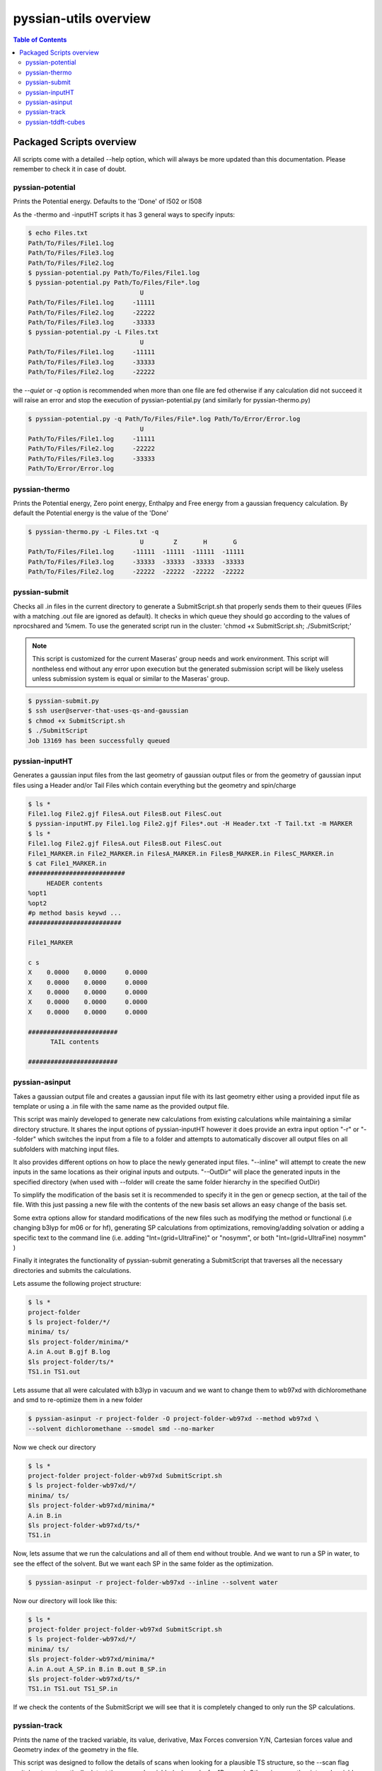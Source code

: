 ======================
pyssian-utils overview
======================

.. contents:: Table of Contents
   :backlinks: none
   :local:


Packaged Scripts overview
-------------------------

All scripts come with a detailed --help option, which will always be more 
updated than this documentation. Please remember to check it in case of doubt.

pyssian-potential
.................

.. potential-start

Prints the Potential energy. Defaults to the 'Done' of l502 or l508

As the -thermo and -inputHT scripts it has 3 general ways to specify inputs:

.. code:: shell-session

   $ echo Files.txt
   Path/To/Files/File1.log
   Path/To/Files/File3.log
   Path/To/Files/File2.log
   $ pyssian-potential.py Path/To/Files/File1.log
   $ pyssian-potential.py Path/To/Files/File*.log
                                 U
   Path/To/Files/File1.log     -11111
   Path/To/Files/File2.log     -22222
   Path/To/Files/File3.log     -33333
   $ pyssian-potential.py -L Files.txt
                                 U
   Path/To/Files/File1.log     -11111
   Path/To/Files/File3.log     -33333
   Path/To/Files/File2.log     -22222

the *--quiet* or *-q* option is recommended when more than one file are fed
otherwise if any calculation did not succeed it will raise an error and stop the
execution of pyssian-potential.py (and similarly for pyssian-thermo.py)

.. code:: shell-session

   $ pyssian-potential.py -q Path/To/Files/File*.log Path/To/Error/Error.log
                                 U
   Path/To/Files/File1.log     -11111
   Path/To/Files/File2.log     -22222
   Path/To/Files/File3.log     -33333
   Path/To/Error/Error.log

.. potential-end

pyssian-thermo
..............

.. thermo-start

Prints the Potential energy, Zero point energy, Enthalpy and Free energy
from a gaussian frequency calculation. By default the Potential energy is
the value of the 'Done'

.. code:: shell-session

   $ pyssian-thermo.py -L Files.txt -q
                                 U        Z       H       G
   Path/To/Files/File1.log     -11111  -11111  -11111  -11111
   Path/To/Files/File3.log     -33333  -33333  -33333  -33333
   Path/To/Files/File2.log     -22222  -22222  -22222  -22222

.. thermo-end

pyssian-submit
..............

.. submit-start

Checks all .in files in the current directory to generate a SubmitScript.sh
that properly sends them to their queues (Files with a matching .out file
are ignored as default). It checks in which queue they should go according
to the values of nprocshared and %mem. To use the generated script run in
the cluster: 'chmod +x SubmitScript.sh; ./SubmitScript;'

.. note::

   This script is customized for the current Maseras' group needs and work 
   environment. This script will nontheless end without any error upon execution
   but the generated submission script will be likely useless unless submission 
   system is equal or similar to the Maseras' group. 


.. code:: shell-session

   $ pyssian-submit.py
   $ ssh user@server-that-uses-qs-and-gaussian
   $ chmod +x SubmitScript.sh
   $ ./SubmitScript
   Job 13169 has been successfully queued

.. submit-end

pyssian-inputHT
...............

.. inputHT-start

Generates a gaussian input files from the last geometry of gaussian output files
or from the geometry of gaussian input files using a Header and/or Tail Files
which contain everything but the geometry and spin/charge

.. code:: shell-session

   $ ls *
   File1.log File2.gjf FilesA.out FilesB.out FilesC.out
   $ pyssian-inputHT.py File1.log File2.gjf Files*.out -H Header.txt -T Tail.txt -m MARKER
   $ ls *
   File1.log File2.gjf FilesA.out FilesB.out FilesC.out
   File1_MARKER.in File2_MARKER.in FilesA_MARKER.in FilesB_MARKER.in FilesC_MARKER.in
   $ cat File1_MARKER.in
   ##########################
        HEADER contents
   %opt1
   %opt2
   #p method basis keywd ...
   #########################

   File1_MARKER

   c s
   X    0.0000    0.0000     0.0000
   X    0.0000    0.0000     0.0000
   X    0.0000    0.0000     0.0000
   X    0.0000    0.0000     0.0000
   X    0.0000    0.0000     0.0000

   ########################
         TAIL contents

   ########################

.. inputHT-end

pyssian-asinput
...............

.. asinput-start

Takes a gaussian output file and creates a gaussian input file with its last
geometry either using a provided input file as template or using a .in file with
the same name as the provided output file.

This script was mainly developed to generate new calculations from existing 
calculations while maintaining a similar directory structure. It shares the 
input options of pyssian-inputHT however it does provide an extra input option
"-r" or "--folder" which switches the input from a file to a folder and attempts
to automatically discover all output files on all subfolders with matching input
files. 

It also provides different options on how to place the newly generated input 
files. "--inline" will attempt to create the new inputs in the same locations as
their original inputs and outputs. "--OutDir" will place the generated inputs 
in the specified directory (when used with --folder will create the same folder
hierarchy in the specified OutDir)  

To simplify the modification of the basis set it is recommended to specify it 
in the gen or genecp section, at the tail of the file. With this just passing 
a new file with the contents of the new basis set allows an easy change of 
the basis set.

Some extra options allow for standard modifications of the new files such as 
modifying the method or functional (i.e changing b3lyp for m06 or for hf), 
generating SP calculations from optimizations, removing/adding solvation or 
adding a specific text to the command line (i.e. adding "Int=(grid=UltraFine)" or
"nosymm", or both "Int=(grid=UltraFine) nosymm" )

Finally it integrates the functionality of pyssian-submit generating a 
SubmitScript that traverses all the necessary directories and submits the 
calculations.

Lets assume the following project structure:

.. code:: shell-session

   $ ls *
   project-folder
   $ ls project-folder/*/
   minima/ ts/
   $ls project-folder/minima/*
   A.in A.out B.gjf B.log
   $ls project-folder/ts/*
   TS1.in TS1.out

Lets assume that all were calculated with b3lyp in vacuum and we want to change 
them to wb97xd with dichloromethane and smd to re-optimize them in a new folder

.. code:: shell-session

   $ pyssian-asinput -r project-folder -O project-folder-wb97xd --method wb97xd \
   --solvent dichloromethane --smodel smd --no-marker 

Now we check our directory

.. code:: shell-session

   $ ls *
   project-folder project-folder-wb97xd SubmitScript.sh
   $ ls project-folder-wb97xd/*/
   minima/ ts/
   $ls project-folder-wb97xd/minima/*
   A.in B.in
   $ls project-folder-wb97xd/ts/*
   TS1.in

Now, lets assume that we run the calculations and all of them end without trouble. 
And we want to run a SP in water, to see the effect of the solvent. But we want 
each SP in the same folder as the optimization.

.. code:: shell-session

   $ pyssian-asinput -r project-folder-wb97xd --inline --solvent water

Now our directory will look like this: 

.. code:: shell-session

   $ ls *
   project-folder project-folder-wb97xd SubmitScript.sh
   $ ls project-folder-wb97xd/*/
   minima/ ts/
   $ls project-folder-wb97xd/minima/*
   A.in A.out A_SP.in B.in B.out B_SP.in
   $ls project-folder-wb97xd/ts/*
   TS1.in TS1.out TS1_SP.in

If we check the contents of the SubmitScript we will see that it is completely 
changed to only run the SP calculations.

.. asinput-end

pyssian-track
.............

.. track-start

Prints the name of the tracked variable, its value, derivative, Max Forces
conversion Y/N, Cartesian forces value and Geometry index of the geometry in
the file.

This script was designed to follow the details of scans when looking for a 
plausible TS structure, so the --scan flag switches to automatically detect the 
scanned variable (only works for 1D scans). Otherwise any other internal 
variable can be specified to see how it evolves during the calculation. 

.. track-end

pyssian-tddft-cubes
...................

.. tddft-start

Takes a gaussian output file and a gaussian chk file and a list of Excited
States (by number) and creates a .in.sub file to generate only the cube files
of the orbitals involved in the transitions as well as a python script(s) to
generate the appropiate combination of the cube files.

This script was tailor-made for a very specific request of automating the 
workflow needed to visualize how the electronic density changes for some 
specified excited states. 

More detailed documentation will be added in the future. 

.. tddft-end